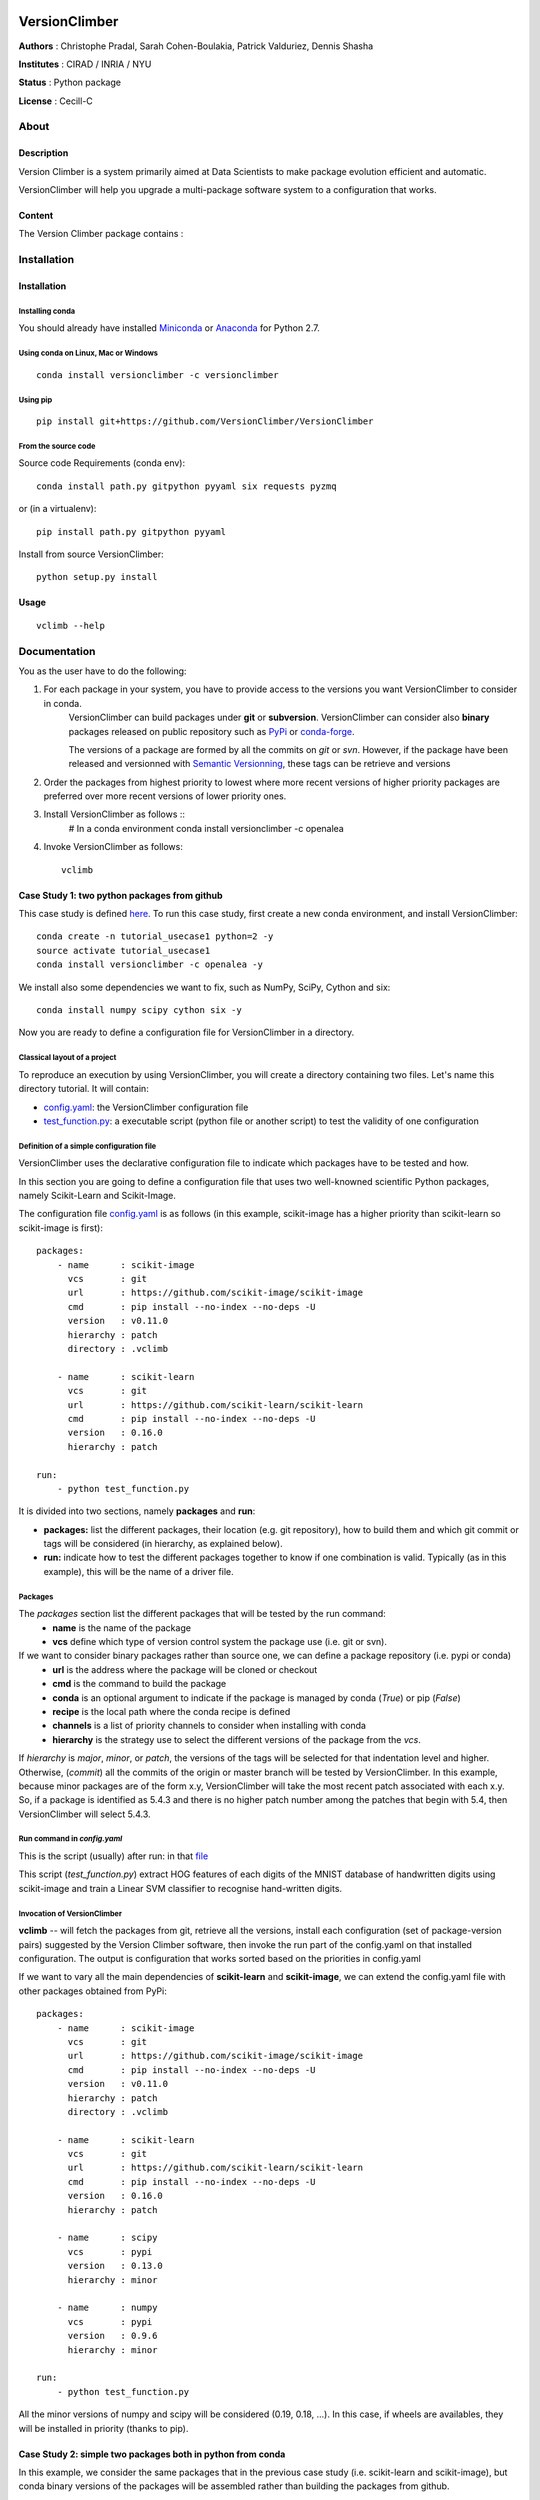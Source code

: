 .. image:: https://readthedocs.org/projects/versionclimber/badge/?version=latest
    :target: http://versionclimber.readthedocs.io/en/latest/?badge=latest
    :alt: Documentation Status

VersionClimber
==============

**Authors** : Christophe Pradal, Sarah Cohen-Boulakia, Patrick Valduriez, Dennis Shasha

**Institutes** : CIRAD / INRIA / NYU

**Status** : Python package

**License** : Cecill-C


About
-----

Description
+++++++++++

Version Climber is a system primarily aimed at Data Scientists to make package evolution efficient and automatic.

VersionClimber will help you upgrade a multi-package software
system to a configuration that works.


Content
+++++++

The Version Climber package contains :


Installation
------------


Installation
++++++++++++

Installing conda
*****************

You should already have installed `Miniconda <https://conda.io/docs/install/quick.html>`_ or
`Anaconda <https://docs.continuum.io/anaconda/install>`_ for Python 2.7.


Using conda on Linux, Mac or Windows
*************************************

::

    conda install versionclimber -c versionclimber


Using pip
**********

::

    pip install git+https://github.com/VersionClimber/VersionClimber


From the source code
*********************
Source code Requirements (conda env)::

    conda install path.py gitpython pyyaml six requests pyzmq

or (in a virtualenv)::

    pip install path.py gitpython pyyaml

Install from source VersionClimber::

    python setup.py install



Usage
+++++

::

    vclimb --help

Documentation
-------------

You as the user have to do the following:

1. For each package in your system, you have to provide access to the versions you want VersionClimber to consider in conda.
    VersionClimber can build packages under **git** or **subversion**.
    VersionClimber can consider also **binary** packages released on public repository such as `PyPi <https://pypi.python.org/pypi>`_ or       `conda-forge <https://conda-forge.github.io/>`_.

    The versions of a package are formed by all the commits on *git* or *svn*.
    However, if the package have been released and versionned with `Semantic Versionning <http://semver.org/>`_, these tags can be
    retrieve and versions


2. Order the packages from highest priority to lowest where more recent versions of higher priority packages are preferred over more recent versions of lower priority ones.


3. Install VersionClimber as follows ::
    # In a conda environment
    conda install versionclimber -c openalea


4. Invoke VersionClimber as follows::

    vclimb


Case Study 1:  two python packages from github
+++++++++++++++++++++++++++++++++++++++++++++++++++++++++++++

This case study is defined `here <https://github.com/VersionClimber/VersionClimber/tree/master/example/tuto_usecase1>`_.
To run this case study, first create a new conda environment, and install VersionClimber::

    conda create -n tutorial_usecase1 python=2 -y
    source activate tutorial_usecase1
    conda install versionclimber -c openalea -y

We install also some dependencies we want to fix, such as NumPy, SciPy, Cython and six::

    conda install numpy scipy cython six -y


Now you are ready to define a configuration file for VersionClimber in a directory.

Classical layout of a project
******************************

To reproduce an execution by using VersionClimber, you will create a directory containing two files.
Let's name this directory tutorial.
It will contain:

- `config.yaml <https://github.com/VersionClimber/VersionClimber/blob/master/example/tuto_usecase1/config.yaml>`_: the VersionClimber configuration file
- `test_function.py <https://github.com/VersionClimber/VersionClimber/blob/master/example/tuto_usecase1/test_function.py>`_: a executable script (python file or another script) to test the validity of one configuration

Definition of a simple configuration file
*****************************************

VersionClimber uses the declarative configuration file to indicate which packages have to be tested and how.

In this section you are going to define a configuration file that uses two well-knowned scientific Python packages, namely Scikit-Learn and Scikit-Image.

The configuration file `config.yaml <https://github.com/VersionClimber/VersionClimber/blob/master/example/tuto_usecase1/config.yaml>`_ is as follows (in this example, scikit-image has a higher priority than scikit-learn so scikit-image is first):

::

    packages:
        - name      : scikit-image
          vcs       : git
          url       : https://github.com/scikit-image/scikit-image
          cmd       : pip install --no-index --no-deps -U
          version   : v0.11.0
          hierarchy : patch
          directory : .vclimb

        - name      : scikit-learn
          vcs       : git
          url       : https://github.com/scikit-learn/scikit-learn
          cmd       : pip install --no-index --no-deps -U
          version   : 0.16.0
          hierarchy : patch

    run:
        - python test_function.py


It is divided into two sections, namely **packages** and **run**:

- **packages:** list the different packages, their location (e.g. git repository), how to build them and which git commit or tags will be considered (in hierarchy, as explained below).
- **run:** indicate how to test the different packages together to know if one combination is valid. Typically (as in this example), this will be the name of a driver file.


Packages
********

The *packages* section list the different packages that will be tested by the run command:
    - **name** is the name of the package
    - **vcs** define which type of version control system the package use (i.e. git or svn).

If we want to consider binary packages rather than source one, we can define a package repository (i.e. pypi or conda)
    - **url** is the address where the package will be cloned or checkout
    - **cmd** is the command to build the package
    - **conda** is an optional argument to indicate if the package is managed by conda (`True`) or pip (`False`)
    - **recipe** is the local path where the conda recipe is defined
    - **channels** is a list of priority channels to consider when installing with conda
    - **hierarchy** is the strategy use to select the different versions of the package from the *vcs*.

If *hierarchy* is `major`, `minor`, or `patch`, the versions of the tags will be selected for that indentation level and higher. Otherwise, (`commit`) all the commits of the origin or master branch will be tested by VersionClimber. In this example, because minor packages are of the  form x.y, VersionClimber will take the most recent patch associated with each x.y. So, if a package is identified as 5.4.3 and there is no higher patch number among the patches that begin with 5.4, then VersionClimber will select 5.4.3.


Run command in *config.yaml*
****************************

This is the script (usually) after run: in that `file  <https://github.com/VersionClimber/VersionClimber/blob/master/example/tuto_usecase1/test_function.py>`_

This script (*test_function.py*) extract HOG features of each digits of the MNIST database of handwritten digits using scikit-image and train a Linear SVM classifier to recognise hand-written digits.


Invocation of VersionClimber
****************************

**vclimb** -- will fetch the packages from git, retrieve all the versions, install each configuration (set of package-version pairs) suggested by the Version Climber software, then invoke the run part of the config.yaml on that installed configuration. The output is configuration that works sorted based on the priorities in config.yaml


If we want to vary all the main dependencies of **scikit-learn** and **scikit-image**, we can extend the config.yaml file with other packages obtained from PyPi:
::

    packages:
        - name      : scikit-image
          vcs       : git
          url       : https://github.com/scikit-image/scikit-image
          cmd       : pip install --no-index --no-deps -U
          version   : v0.11.0
          hierarchy : patch
          directory : .vclimb

        - name      : scikit-learn
          vcs       : git
          url       : https://github.com/scikit-learn/scikit-learn
          cmd       : pip install --no-index --no-deps -U
          version   : 0.16.0
          hierarchy : patch

        - name      : scipy
          vcs       : pypi
          version   : 0.13.0
          hierarchy : minor

        - name      : numpy
          vcs       : pypi
          version   : 0.9.6
          hierarchy : minor

    run:
        - python test_function.py


All the minor versions of numpy and scipy will be considered (0.19, 0.18, ...). In this case, if wheels are availables, they will be installed in priority (thanks to pip).


Case Study 2: simple two packages both in python from conda
+++++++++++++++++++++++++++++++++++++++++++++++++++++++++++++

In this example, we consider the same packages that in the previous case study (i.e. scikit-learn and scikit-image),
but conda binary versions of the packages will be assembled rather than building the packages from github.

::

    packages:
        - name      : scikit-image
          vcs       : conda
          cmd       : conda install -y
          channels  :
            - conda-forge
          hierarchy : patch

        - name      : scikit-learn
          vcs       : conda
          cmd       : conda install -y
          channels  :
            - conda-forge
          hierarchy : patch

    run:
        - python test_function.py

In this example, the set of versions of each package is retrieved from anaconda default channel and the conda-forge (ref TODO) one.
You can explore the available versions using the command

::

    vclimb -v

    --------------------------------------------------------------------------------
    Versions of scikit-image scikit-learn


    Versions of  scikit-image
    ------------------------
    0.7.2
    0.8.0
    0.8.2
    0.9.1
    0.9.3
    0.10.0
    0.10.1
    0.11.0
    0.11.2
    0.11.3
    0.12.3
    0.13.0


    Versions of  scikit-learn
    ------------------------
    0.11
    0.12.1
    0.13
    0.13.1
    0.14.1
    0.15.0
    0.15.0b1
    0.15.0b2
    0.15.1
    0.15.2
    0.16.0
    0.16.1
    0.17
    0.17.1
    0.18
    0.18.1
    0.18.2

As in the previous case study, we can extend the configuration file by adding numpy and scipy packages, but installed from conda.
::

    packages:
        - name      : scikit-image
          vcs       : conda
          cmd       : conda install -y
          channels  :
            - conda-forge
          hierarchy : patch

        - name      : scikit-learn
          vcs       : conda
          cmd       : conda install -y
          channels  :
            - conda-forge
          hierarchy : patch

        - name      : scipy
          vcs       : conda
          cmd       : conda install -y
          channels  :
            - conda-forge
          hierarchy : minor

        - name      : numpy
          vcs       : conda
          cmd       : conda install -y
          channels  :
            - conda-forge
          hierarchy : minor

    run:
        - python test_function.py


Case Study 3: OpenAlea
+++++++++++++++++++++++++

In this case study, we want to find a valid configuration of various packages from OpenAlea, a scientific project developed to study multiscale plant modeling.

Packages in OpenAlea are implemented in different languages (mainly, C++, Python and R).
First, we will consider PlantGL (ref TODO), a large 3D C++ library with various dependencies.
Then we will explore an example obtained from the combina



What happens?
    - First, the different packages are checked out in the folder ``.vclimb``
    - Then, all the package versions are retrieved from git, PyPi or svn
    - The cmd (run) is tested on several configurations (combinations of packages)
    - The log is written in a file names versionclimber.log
